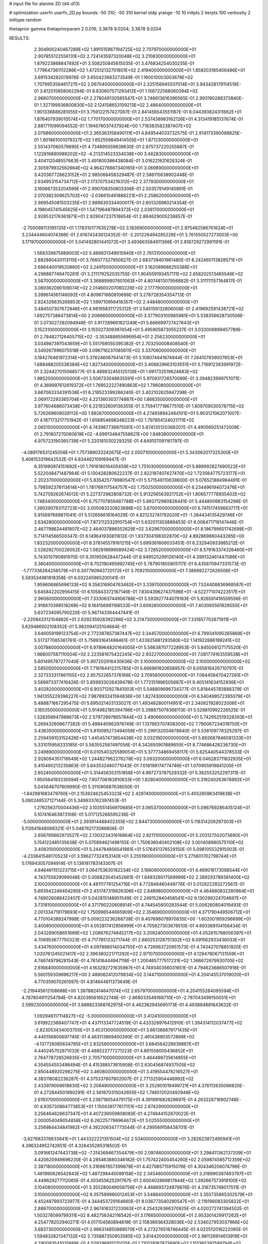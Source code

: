 # input file for alanine 2D (d4-d13)

# optimization
userfn       userfn_2D.py
bounds       -50 310; -50 310
kernel       stdp
yrange       -10 10
initpts      2
iterpts      100
verbosity    2
inittype     random

thetaprior gamma
thetapriorparam 2 0.019; 3.3678 9.0204; 3.3678 9.0204


RESULTS:
  2.304900240467289E+02  1.891515967194725E+02       2.707970000000000E+01
  2.907855122556131E+02  2.724143597320048E+02       3.210830000000000E+01       1.879223868847492E+01       3.508250845615035E-01  3.476834254030235E-01
  1.779647361112286E+02  1.472512132701801E+02       2.419400000000000E+01       1.858203185406486E+01       3.691534282078976E-01  3.650423683273549E-01
  1.160010003003678E+02  1.707995358461727E+02       2.067040000000000E+01       2.325156945507014E+01       3.943428179114519E-01  3.812015858062294E-01
  8.830607571293412E+01  1.156722568060394E+02       2.966070000000000E+01       2.278049130585547E+01       3.746613616396565E-01  2.993190288373840E-01
  1.327199936800830E+02  2.124158653109213E+02       2.486400000000000E+01       1.901336888281055E+01       3.759122157427087E-01  2.841456543551167E-01
  6.044393824311662E+01  1.876407939010574E+02       1.770170000000000E+01       2.537438983162126E+01       4.313419185137674E-01  2.881711099094552E-01
  1.194676037437924E+00  1.718383582387407E+02       2.079860000000000E+01       2.365363158490111E+01       4.849544033732575E-01  2.914173390098825E-01
  1.901861001079327E+02  1.652559849414505E+01       1.871230000000000E+01       2.551437060579695E+01       4.734895059839630E-01  2.875737220255887E-01
  1.122816890989202E+02 -4.213314523334038E+00       3.462830000000000E+01       3.404112048557663E+01       3.491800386438084E-01  3.016221631626324E-01
  2.305979932562664E+02  4.964276667340165E+01       3.069890000000000E+01       3.420367728623152E+01       2.985068458329487E-01  2.586115638902448E-01
  2.634953154734712E+01  2.173707534216312E+02       2.377930000000000E+01       3.160667353204599E+01       2.990708350803306E-01  2.503579149140891E-01
  2.070382309625702E+02 -2.036610491888221E+01       2.258620000000000E+01       2.969545081503235E+01       2.889630334400017E-01  2.601326960214354E-01
  4.198045741545625E+01  1.547196487894372E+02       2.039170000000000E+01       2.928532176361871E+01       2.929047237518654E-01  2.864629005238857E-01
 -2.700098113195135E+01  1.178310177635278E+02       3.183690000000000E+01       2.975482586761624E+01       3.234444604074366E-01  2.616742436124352E-01
 -2.201226494285226E+01  3.761550527273003E+00       3.171970000000000E+01       3.041492801441072E+01       3.493663584911366E-01  2.816729272991191E-01
  1.568339875889003E+02  5.466931349615940E+01       2.761310000000000E+01       2.882880430113115E+01       3.766077327950627E-01  2.683738401981480E-01
  8.242460113828571E+01  2.688440019520860E+02       3.249150000000000E+01       3.162089686255388E+01       4.298867749470261E-01  3.211179252035755E-01
  1.904559193457111E+02  2.658202513465546E+02       3.587000000000000E+01       3.368899807601063E+01       4.807481307956882E-01  3.311111157164817E-01
  3.089362090109074E+02  2.014600207060226E+02       2.177790000000000E+01       3.399614561146092E+01       4.809671660810698E-01  3.278728354354713E-01
  2.824326635268853E+02  1.599710956418357E+02       2.448480000000000E+01       3.484507307672946E+01       4.981958311725312E-01  3.545159132806006E-01
  2.419692591438721E+02  1.692757388473814E+00       2.006660000000000E+01       3.377903100985981E+01       5.538356628730506E-01  3.073027282094948E-01
  3.917289661821249E+01  5.666699727427643E+01       3.152310000000000E+01       3.155027309397454E+01       5.495905873055237E-01  3.033009899457789E-01
  2.784827126405715E+02 -3.353488855696954E+01       2.256230000000000E+01       3.034987397043659E+01       5.551769050395382E-01  2.703250008408540E-01
  3.549267996075518E+00  3.096716237085611E+02       3.337060000000000E+01       3.184276461972314E+01       5.376246067641473E-01  3.108074841674944E-01
  7.284107939007653E+01  1.688488205538384E+02       1.827340000000000E+01       3.406629663103551E+01       5.716912383991972E-01  3.324427015068577E-01
  8.489832455125138E+01  1.991732519624883E+02       1.985200000000000E+01       3.506733048835591E+01       5.970931726570089E-01  3.394823999751071E-01
  4.369997612619372E+01  1.769522227490863E+02       1.796080000000000E+01       3.667063334391538E+01       6.218523399266240E-01  3.402102625947298E-01
  2.069172293365704E+02  4.221360303774887E+00       1.868350000000000E+01       3.977604686073438E+01       6.221932609136355E-01  3.759417718677510E-01
  1.809709030578715E+02  5.726269609028112E+00       1.892670000000000E+01       4.274938942484101E+01       5.903121062071007E-01  4.187173217751942E-01
  1.656854698348223E+02  1.797854124021711E+02       2.065150000000000E+01       4.743967738975581E+01       5.874130120368207E-01  4.490569251472009E-01
  2.791807270060619E+02 -4.699134847558621E+00       1.848380000000000E+01       4.975723190365739E+01       5.220181030229325E-01  4.649107091161797E-01
 -4.089176531245056E+01  1.757389033242675E+02       2.050710000000000E+01       5.343062017325300E+01       5.408153319642532E-01  4.834462109169447E-01
  6.351990974151692E+01  1.791618016405459E+02       1.751030000000000E+01       5.889992827490522E+01       5.522048471487964E-01  5.130428280622237E-01
  2.822187407427470E+02  1.723564775723177E+01       2.202370000000000E+01       5.835425778980547E+01       5.571546110638600E-01  5.076521884984491E-01
  5.798592378113614E+01  1.781766117544757E+02       1.750250000000000E+01       6.234496194072476E+01       5.742759262674012E-01  5.227372982808732E-01
  5.913256563921752E+01  1.806577778935402E+02       1.748340000000000E+01       6.757707859487788E+01       5.893712980826441E-01  5.444800663154296E-01
  1.390290793112723E+02  3.005083220823686E+02       3.670010000000000E+01       6.741517459663717E+01       5.915697689811041E-01  5.512656616164029E-01
  4.821232741792020E+01 -1.384434135429746E+01       2.634280000000000E+01       7.872112532910754E+01       5.632011303889453E-01  6.006471719147446E-01
  2.467798624481807E+02  2.464037886552629E+02       3.629670000000000E+01       8.196799601742698E+01       5.714114566500347E-01  6.149641930811612E-01
  1.937304198302870E+02  4.892869860443285E+00       1.832320000000000E+01       8.378145579161215E+01       5.689361606033451E-01  6.232940933985212E-01
  2.528292700226052E+02  1.082918999589424E+02       3.728520000000000E+01       8.579163374326460E+01       5.743010790891970E-01  6.351950628447244E-01
  8.949525299126140E+01  4.399132461447086E+01       3.360400000000000E+01       8.702190495992745E+01       5.787901855905117E-01  6.435870947331573E-01
 -1.777336284256579E+01  6.307790943720172E+01       3.709210000000000E+01       7.386692272626506E+01       5.593534981818358E-01  6.032245965200141E-01
  1.959606865696133E+02  9.356316904763482E+01       3.339700000000000E+01       7.524408836968587E+01       5.645842202956415E-01  6.105843372167146E-01
  7.830439627437596E+01 -4.522771074223517E+01       2.960600000000000E+01       7.333063744906788E+01       5.593927744079163E-01  5.926591416559556E-01
  2.918870398518268E+02  8.184156981168533E+01       3.609280000000000E+01       7.403065561928550E+01       5.637234095790220E-01  5.967143364447441E-01
 -2.220843312104882E+01  2.629235928392266E+02       3.214730000000000E+01       7.331857702671911E+01       5.629486502108352E-01  5.982094125104664E-01
  3.646059199123754E+01  2.772387857387447E+02       3.344570000000000E+01       6.799341095265869E+01       5.517377085361761E-01  5.758931641498461E-01
  1.433925881293580E+02  1.141922886199241E+02       3.007880000000000E+01       6.978964820164005E+01       5.566387077228953E-01  5.845006127175520E-01
  1.988007587110504E+02  2.223581675432245E+02       2.932270000000000E+01       7.081774163559538E+01       5.601495787277040E-01  5.907202916430636E-01
  3.100000000000000E+02  3.100000000000000E+02       2.585050000000000E+01       7.716164412215785E+01       5.666961820656957E-01  6.055616426710797E-01
  2.327333317861155E+02  2.857522657376166E+02       3.709580000000000E+01       7.084458470427261E+01       5.589973377416426E-01  5.859933026439478E-01
  1.772151996505687E+01  9.405141634152936E+01       3.402820000000000E+01       6.903712927841003E+01       5.548809696734377E-01  5.818445783888379E-01
  1.941355229396227E+02  7.987893241594836E+00       1.827430000000000E+01       6.540499572395079E+01       5.488871667295475E-01  5.695021403133027E-01
  1.493482800114951E+01  2.340821928022006E+01       3.165350000000000E+01       5.914982185394786E+01       5.298875078368113E-01  5.528810992226525E-01
  1.328358947988673E+02  2.579728978657844E+02       3.490660000000000E+01       5.742952519328393E+01       5.269432606677382E-01  5.498440962978749E-01
  1.137663707408300E+02  7.790067234019750E+01       3.436350000000000E+01       5.810095273494058E+01       5.299132004878840E-01  5.538109778325297E-01
  2.259459103152426E+02  1.445457473654438E+02       3.032190000000000E+01       5.892687846081333E+01       5.331015958333185E-01  5.583552587497056E-01
  6.342650901889655E+01  8.774686428236730E+01       3.249890000000000E+01       6.010540325589054E+01       5.377734869458117E-01  5.625440544378533E-01
  2.928094351716649E+02  1.244827962276278E+02       3.093200000000000E+01       6.046283711832935E+01       5.410490213235863E-01  5.643532480771043E-01
  7.018198174774746E+01  1.070905919841205E+01       2.652450000000000E+01       5.314456353151858E+01       4.997273787529332E-01  5.362553252297311E-01
  1.950564193330594E+02  7.907706183910833E+00       1.828040000000000E+01       5.316240263678892E+01       5.045648707609990E-01  5.311090687638050E-01
 -1.842981683479760E+01  2.153924625453323E+02       2.429740000000000E+01       5.405285963419838E+01       5.080248537127144E-01  5.349933762397453E-01
  1.276256370004436E+02  3.103551456970685E+01       3.065370000000000E+01       5.096769286405124E+01       5.107416463973106E-01  5.017125268595236E-01
 -5.000000000000000E+01  2.393914488402355E+02       2.844730000000000E+01       5.118314206297303E+01       5.112641848068321E-01  5.048762173086806E-01
  2.656785662973527E+02  2.130323431616864E+02       2.821110000000000E+01       5.203127502073690E+01       5.154122485135638E-01  5.075894621496155E-01
  1.750636040402108E+02  3.001408980575110E+02       3.408310000000000E+01       5.244784856541981E+01       5.176451376529150E-01  5.098105532915003E-01
 -4.233641548170523E+01  3.596277324153140E+01       3.255190000000000E+01       5.275601702798744E+01       5.176943057094914E-01  5.136181783143307E-01
  4.646461151223715E+01  3.064753630182234E+02       3.166090000000000E+01       4.469016173088544E+01       4.743755829099048E-01  5.008823045452661E-01
  1.649329017569999E+02  2.389293789381400E+02       3.100200000000000E+01       4.481117761254716E+01       4.772848460449776E-01  5.012922283272567E-01
  5.693942246404280E+01  2.451747319826306E+02       2.848980000000000E+01       4.464880832280964E+01       4.749026088422407E-01  5.042815148951549E-01
  2.249152840458541E+02  9.130299324704697E+01       3.731810000000000E+01       4.371790220608914E+01       4.744545600283544E-01  5.006260804019493E-01
  2.001334719179693E+02  1.750996544665909E+02       2.354690000000000E+01       4.371790449506712E+01       4.770104389247998E-01  5.009223236268738E-01
  9.407698078970835E+00 -1.602001959296699E+01       3.400850000000000E+01       4.052817412856999E+01       4.705827303678510E-01  4.693389104158434E-01
  2.043289058651699E+02  1.208676274845217E+02       3.209240000000000E+01       4.052815788056397E+01       4.706953677750323E-01  4.717785123271744E-01
  2.680253128751302E+02  6.091562933436033E+01       3.434760000000000E+01       4.097898014034755E+01       4.726963720951573E-01  4.743427078851920E-01
  1.020761245021417E+02  2.396380221711292E+02       2.971070000000000E+01       4.129478067131559E+01       4.746749796281543E-01  4.761416444947116E-01
  1.200465777517231E+02  1.366672679930705E+02       2.616840000000000E+01       4.163292721635987E+01       4.749340356031651E-01  4.794623686507918E-01
  5.560159309696217E+00  2.488062412079834E+02       3.144710000000000E+01       4.204145537019020E+01       4.770359070261597E-01  4.814844811373649E-01
 -2.219445612108688E+00  1.387882414647074E+02       2.657970000000000E+01       4.204155284095594E+01       4.787804911254794E-01  4.820395616522748E-01
 -2.868033549166710E+01 -2.787043499150051E+01       2.599230000000000E+01       3.688823368762975E+01       4.462382945695173E-01  4.493884881843632E-01
  1.092946117114827E+02 -5.000000000000000E+01       3.412410000000000E+01       3.619922368407747E+01       4.437113347724519E-01  4.433326976412910E-01
  1.394314112037477E+02 -2.823053434003700E+01       3.453130000000000E+01       3.661386879171435E+01       4.440156800697745E-01  4.463113869400390E-01
  2.461438903572866E+02 -4.137726085634785E+01       2.832560000000000E+01       3.684564226639867E+01       4.445245702871033E-01  4.488522777271223E-01
  4.861558005436852E+01  2.764778728526835E+01       2.705710000000000E+01       3.464498735614855E+01       4.354554553498494E-01  4.415388573615908E-01
  2.630456874937505E+02  2.850448920298275E+02       3.460800000000000E+01       3.419554478216527E+01       4.383118082236287E-01  4.375337807802007E-01
  2.771325904446992E+02  2.433979006618630E+02       3.208490000000000E+01       3.252801019499721E+01       4.376112635066820E-01  4.272844501990291E-01
  2.561670315042655E+02  1.748512020492948E+02       2.619370000000000E+01       3.238719054479175E+01       4.391991682629697E-01  4.263328716902748E-01
  4.935730864773853E+01  1.150439177617151E+02       2.874290000000000E+01       3.256464626637347E+01       4.407236059808083E-01  4.274844152870022E-01
  2.000054049054858E+02  6.262257798964672E+01       3.025550000000000E+01       3.256984434841982E+01       4.392206347773544E-01  4.299569158438701E-01
 -3.827683378833841E+01  1.443322221351504E+02       2.534000000000000E+01       3.282623872495941E+01       4.396324952742651E-01  4.326435285318502E-01
  3.091661247443738E+02 -7.314369467354479E+00       2.097460000000000E+01       3.298411362137209E+01       4.420620949696230E-01  4.285463880346182E-01
  1.757422400454260E+02  2.059874585712359E+02       2.387180000000000E+01       3.316987857399878E+01       4.427985715915076E-01  4.304346206074796E-01
  1.461990626542843E+02  1.487298445099158E+02       2.345460000000000E+01       3.316990387493797E+01       4.449629277112065E-01  4.303455625291767E-01
  2.600402869817844E+02  1.392667573919100E+02       3.104080000000000E+01       3.355280049058756E+01       4.468693724979876E-01  4.316735748017511E-01
  3.100000000000000E+02  6.357569980012453E+01       3.548840000000000E+01       3.355735865302579E+01       4.452487993723977E-01  4.344453729164660E-01
  9.036773540290547E+01 -2.119196083305822E+01       2.888700000000000E+01       2.967418321233063E+01       4.254326366370925E-01  4.020272741394502E-01
  1.503278099799311E+02  8.482756342116542E+01       3.176650000000000E+01       2.953301429917262E+01       4.254778202940271E-01  4.017104560894619E-01
  2.158389364328036E+02  2.534027953037966E+02       3.683730000000000E+01       2.966314850868570E+01       4.273276516746445E-01  4.022512016222085E-01
  1.594832821347132E+02  2.735887350953585E+02       3.614420000000000E+01       2.981126914613919E+01       4.290093541031889E-01  4.029296915170125E-01
  1.710128187873690E+02  1.151365397589794E+02       2.959310000000000E+01       2.972684073158007E+01       4.292941627868690E-01  4.031226562322515E-01